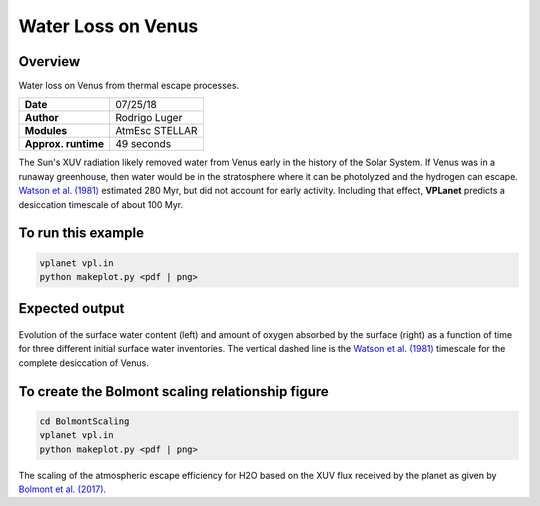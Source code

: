 Water Loss on Venus
===========

Overview
--------

Water loss on Venus from thermal escape processes.

===================   ============
**Date**              07/25/18
**Author**            Rodrigo Luger
**Modules**           AtmEsc
                      STELLAR
**Approx. runtime**   49 seconds
===================   ============

The Sun's XUV radiation likely removed water from Venus early in the history of the
Solar System. If Venus was in a runaway greenhouse, then water would be in the
stratosphere where it can be photolyzed and the hydrogen can escape. `Watson et al.
(1981) <https://ui.adsabs.harvard.edu/abs/1981Icar...48..150W/abstract>`_ estimated 280 Myr, but did not account for early activity. Including that effect,
**VPLanet** predicts a desiccation timescale of about 100 Myr.


To run this example
-------------------

.. code-block:: bash

    vplanet vpl.in
    python makeplot.py <pdf | png>


Expected output
---------------

.. figure:: VenusWaterLoss.png
   :width: 600px
   :align: center

Evolution of the surface water content (left) and amount of oxygen absorbed
by the surface (right) as a function of time for three different initial
surface water inventories. The vertical dashed line is the `Watson et al.
(1981) <https://ui.adsabs.harvard.edu/abs/1981Icar...48..150W/abstract>`_ timescale for the complete desiccation of Venus.

To create the Bolmont scaling relationship figure
-------------------

.. code-block:: bash

   cd BolmontScaling
   vplanet vpl.in
   python makeplot.py <pdf | png>

.. figure:: BolmontScaling.png
   :width: 600px
   :align: center

The scaling of the atmospheric escape efficiency for H2O based on the XUV flux
received by the planet as given by `Bolmont et al. (2017) <https://ui.adsabs.harvard.edu/abs/2017MNRAS.464.3728B/abstract>`_.
